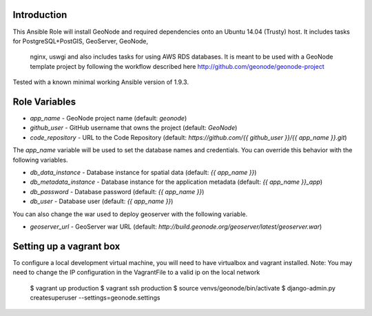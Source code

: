 Introduction
--------------

This Ansible Role will install GeoNode and required dependencies onto an Ubuntu
14.04 (Trusty) host. It includes tasks for PostgreSQL+PostGIS, GeoServer, GeoNode,
 nginx, uswgi and also includes tasks for using AWS RDS databases. It is meant
 to be used with a GeoNode template project by following the workflow
 described here http://github.com/geonode/geonode-project

Tested with a known minimal working Ansible version of 1.9.3.

Role Variables
--------------

* `app_name` - GeoNode project name (default: `geonode`)
* `github_user` - GitHub username that owns the project (default: `GeoNode`)
* `code_repository` - URL to the Code Repository (default: `https://github.com/{{ github_user }}/{{ app_name }}.git`)

The `app_name` variable will be used to set the database names and credentials. You can override this behavior with the following variables.

* `db_data_instance` - Database instance for spatial data (default: `{{ app_name }}`)
* `db_metadata_instance` - Database instance for the application metadata (default: `{{ app_name }}_app`)
* `db_password` - Database password (default: `{{ app_name }}`)
* `db_user` - Database user (default: `{{ app_name }}`)

You can also change the war used to deploy geoserver with the following variable.

* `geoserver_url` - GeoServer war URL (default: `http://build.geonode.org/geoserver/latest/geoserver.war`)

Setting up a vagrant box
------------------------
To configure a local development virtual machine, you will need to have virtualbox and vagrant installed.
Note: You may need to change the IP configuration in the VagrantFile to a valid ip on the local network

  $ vagrant up production
  $ vagrant ssh production
  $ source venvs/geonode/bin/activate
  $ django-admin.py createsuperuser --settings=geonode.settings
